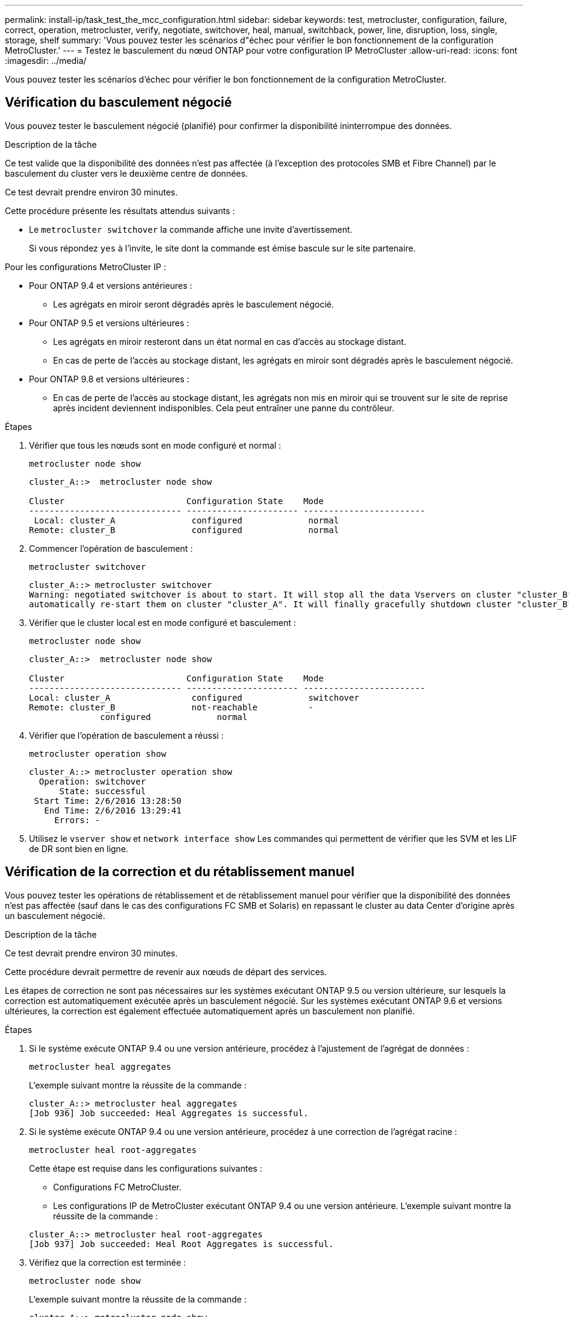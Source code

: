 ---
permalink: install-ip/task_test_the_mcc_configuration.html 
sidebar: sidebar 
keywords: test, metrocluster, configuration, failure, correct, operation, metrocluster, verify, negotiate, switchover, heal, manual, switchback, power, line, disruption, loss, single, storage, shelf 
summary: 'Vous pouvez tester les scénarios d"échec pour vérifier le bon fonctionnement de la configuration MetroCluster.' 
---
= Testez le basculement du nœud ONTAP pour votre configuration IP MetroCluster
:allow-uri-read: 
:icons: font
:imagesdir: ../media/


[role="lead"]
Vous pouvez tester les scénarios d'échec pour vérifier le bon fonctionnement de la configuration MetroCluster.



== Vérification du basculement négocié

Vous pouvez tester le basculement négocié (planifié) pour confirmer la disponibilité ininterrompue des données.

.Description de la tâche
Ce test valide que la disponibilité des données n'est pas affectée (à l'exception des protocoles SMB et Fibre Channel) par le basculement du cluster vers le deuxième centre de données.

Ce test devrait prendre environ 30 minutes.

Cette procédure présente les résultats attendus suivants :

* Le `metrocluster switchover` la commande affiche une invite d'avertissement.
+
Si vous répondez `yes` à l'invite, le site dont la commande est émise bascule sur le site partenaire.



Pour les configurations MetroCluster IP :

* Pour ONTAP 9.4 et versions antérieures :
+
** Les agrégats en miroir seront dégradés après le basculement négocié.


* Pour ONTAP 9.5 et versions ultérieures :
+
** Les agrégats en miroir resteront dans un état normal en cas d'accès au stockage distant.
** En cas de perte de l'accès au stockage distant, les agrégats en miroir sont dégradés après le basculement négocié.


* Pour ONTAP 9.8 et versions ultérieures :
+
** En cas de perte de l'accès au stockage distant, les agrégats non mis en miroir qui se trouvent sur le site de reprise après incident deviennent indisponibles. Cela peut entraîner une panne du contrôleur.




.Étapes
. Vérifier que tous les nœuds sont en mode configuré et normal :
+
`metrocluster node show`

+
[listing]
----
cluster_A::>  metrocluster node show

Cluster                        Configuration State    Mode
------------------------------ ---------------------- ------------------------
 Local: cluster_A               configured             normal
Remote: cluster_B               configured             normal
----
. Commencer l'opération de basculement :
+
`metrocluster switchover`

+
[listing]
----
cluster_A::> metrocluster switchover
Warning: negotiated switchover is about to start. It will stop all the data Vservers on cluster "cluster_B" and
automatically re-start them on cluster "cluster_A". It will finally gracefully shutdown cluster "cluster_B".
----
. Vérifier que le cluster local est en mode configuré et basculement :
+
`metrocluster node show`

+
[listing]
----
cluster_A::>  metrocluster node show

Cluster                        Configuration State    Mode
------------------------------ ---------------------- ------------------------
Local: cluster_A                configured             switchover
Remote: cluster_B               not-reachable          -
              configured             normal
----
. Vérifier que l'opération de basculement a réussi :
+
`metrocluster operation show`

+
[listing]
----
cluster_A::> metrocluster operation show
  Operation: switchover
      State: successful
 Start Time: 2/6/2016 13:28:50
   End Time: 2/6/2016 13:29:41
     Errors: -
----
. Utilisez le `vserver show` et `network interface show` Les commandes qui permettent de vérifier que les SVM et les LIF de DR sont bien en ligne.




== Vérification de la correction et du rétablissement manuel

Vous pouvez tester les opérations de rétablissement et de rétablissement manuel pour vérifier que la disponibilité des données n'est pas affectée (sauf dans le cas des configurations FC SMB et Solaris) en repassant le cluster au data Center d'origine après un basculement négocié.

.Description de la tâche
Ce test devrait prendre environ 30 minutes.

Cette procédure devrait permettre de revenir aux nœuds de départ des services.

Les étapes de correction ne sont pas nécessaires sur les systèmes exécutant ONTAP 9.5 ou version ultérieure, sur lesquels la correction est automatiquement exécutée après un basculement négocié. Sur les systèmes exécutant ONTAP 9.6 et versions ultérieures, la correction est également effectuée automatiquement après un basculement non planifié.

.Étapes
. Si le système exécute ONTAP 9.4 ou une version antérieure, procédez à l'ajustement de l'agrégat de données :
+
`metrocluster heal aggregates`

+
L'exemple suivant montre la réussite de la commande :

+
[listing]
----
cluster_A::> metrocluster heal aggregates
[Job 936] Job succeeded: Heal Aggregates is successful.
----
. Si le système exécute ONTAP 9.4 ou une version antérieure, procédez à une correction de l'agrégat racine :
+
`metrocluster heal root-aggregates`

+
Cette étape est requise dans les configurations suivantes :

+
** Configurations FC MetroCluster.
** Les configurations IP de MetroCluster exécutant ONTAP 9.4 ou une version antérieure. L'exemple suivant montre la réussite de la commande :


+
[listing]
----
cluster_A::> metrocluster heal root-aggregates
[Job 937] Job succeeded: Heal Root Aggregates is successful.
----
. Vérifiez que la correction est terminée :
+
`metrocluster node show`

+
L'exemple suivant montre la réussite de la commande :

+
[listing]
----
cluster_A::> metrocluster node show
DR                               Configuration  DR
Group Cluster Node               State          Mirroring Mode
----- ------- ------------------ -------------- --------- --------------------
1     cluster_A
              node_A_1         configured     enabled   heal roots completed
      cluster_B
              node_B_2         unreachable    -         switched over
42 entries were displayed.
----
+
Si l'opération de correction automatique échoue pour une raison quelconque, vous devez émettre le `metrocluster heal` Commandes manuelles comme effectuées dans les versions ONTAP antérieures à ONTAP 9.5. Vous pouvez utiliser le `metrocluster operation show` et `metrocluster operation history show -instance` commandes permettant de contrôler l'état de la correction et de déterminer la cause d'une défaillance.

. Vérifier que tous les agrégats sont mis en miroir :
+
`storage aggregate show`

+
L'exemple suivant montre que tous les agrégats ont un statut RAID en miroir :

+
[listing]
----
cluster_A::> storage aggregate show
cluster Aggregates:
Aggregate Size     Available Used% State   #Vols  Nodes       RAID Status
--------- -------- --------- ----- ------- ------ ----------- ------------
data_cluster
            4.19TB    4.13TB    2% online       8 node_A_1    raid_dp,
                                                              mirrored,
                                                              normal
root_cluster
           715.5GB   212.7GB   70% online       1 node_A_1    raid4,
                                                              mirrored,
                                                              normal
cluster_B Switched Over Aggregates:
Aggregate Size     Available Used% State   #Vols  Nodes       RAID Status
--------- -------- --------- ----- ------- ------ ----------- ------------
data_cluster_B
            4.19TB    4.11TB    2% online       5 node_A_1    raid_dp,
                                                              mirrored,
                                                              normal
root_cluster_B    -         -     - unknown      - node_A_1   -
----
. Vérifier l'état de la restauration en cas de rétablissement :
+
`metrocluster node show`

+
[listing]
----
cluster_A::> metrocluster node show
DR                               Configuration  DR
Group Cluster Node               State          Mirroring Mode
----- ------- ------------------ -------------- --------- --------------------
1     cluster_A
             node_A_1            configured     enabled   heal roots completed
      cluster_B
             node_B_2            configured     enabled   waiting for switchback
                                                          recovery
2 entries were displayed.
----
. Effectuez le rétablissement :
+
`metrocluster switchback`

+
[listing]
----
cluster_A::> metrocluster switchback
[Job 938] Job succeeded: Switchback is successful.Verify switchback
----
. Confirmer l'état des nœuds :
+
`metrocluster node show`

+
[listing]
----
cluster_A::> metrocluster node show
DR                               Configuration  DR
Group Cluster Node               State          Mirroring Mode
----- ------- ------------------ -------------- --------- --------------------
1     cluster_A
              node_A_1         configured     enabled   normal
      cluster_B
              node_B_2         configured     enabled   normal

2 entries were displayed.
----
. Confirmer l'état de l'opération MetroCluster :
+
`metrocluster operation show`

+
Le résultat doit indiquer un état réussi.

+
[listing]
----
cluster_A::> metrocluster operation show
  Operation: switchback
      State: successful
 Start Time: 2/6/2016 13:54:25
   End Time: 2/6/2016 13:56:15
     Errors: -
----




== Vérification du fonctionnement après une interruption de la ligne d'alimentation

Vous pouvez tester la réponse de la configuration MetroCluster à la défaillance d'une PDU.

.Description de la tâche
Il est recommandé de connecter un composant à des blocs d'alimentation distincts. Si les deux blocs d'alimentation sont connectés à la même unité de distribution électrique et qu'une interruption électrique se produit, le site peut être en panne ou si un tiroir complet risque de ne plus être disponible. La défaillance d'une ligne d'alimentation est testée pour vérifier qu'il n'y a pas de défaut de câblage susceptible d'entraîner une interruption du service.

Ce test devrait prendre environ 15 minutes.

Ce test nécessite la mise hors tension de toutes les PDU de gauche, puis toutes les PDU de droite sur tous les racks contenant les composants MetroCluster.

Cette procédure présente les résultats attendus suivants :

* Les erreurs doivent être générées lorsque les PDU sont déconnectées.
* Aucun basculement ni perte de service ne doit se produire.


.Étapes
. Coupez l'alimentation des PDU situées sur le côté gauche du rack contenant les composants MetroCluster.
. Surveiller le résultat sur la console :
+
`system environment sensors show -state fault`

+
`storage shelf show -errors`

+
[listing]
----
cluster_A::> system environment sensors show -state fault

Node Sensor 			State Value/Units Crit-Low Warn-Low Warn-Hi Crit-Hi
---- --------------------- ------ ----------- -------- -------- ------- -------
node_A_1
		PSU1 			fault
							PSU_OFF
		PSU1 Pwr In OK 	fault
							FAULT
node_A_2
		PSU1 			fault
							PSU_OFF
		PSU1 Pwr In OK 	fault
							FAULT
4 entries were displayed.

cluster_A::> storage shelf show -errors
    Shelf Name: 1.1
     Shelf UID: 50:0a:09:80:03:6c:44:d5
 Serial Number: SHFHU1443000059

Error Type          Description
------------------  ---------------------------
Power               Critical condition is detected in storage shelf power supply unit "1". The unit might fail.Reconnect PSU1
----
. Remettez l'alimentation en marche sur les unités de distribution d'alimentation de gauche.
. Assurez-vous que ONTAP efface la condition d'erreur.
. Répétez les étapes précédentes avec les PDU de droite.




== Vérification de l'opération après la perte d'un tiroir de stockage

Vous pouvez tester la panne d'un tiroir de stockage pour vérifier qu'il n'y a pas de point de défaillance unique.

.Description de la tâche
Cette procédure présente les résultats attendus suivants :

* Un message d'erreur doit être signalé par le logiciel de surveillance.
* Aucun basculement ni perte de service ne doit se produire.
* La resynchronisation du miroir démarre automatiquement après la restauration de la défaillance matérielle.


.Étapes
. Vérifier l'état du basculement du stockage :
+
`storage failover show`

+
[listing]
----
cluster_A::> storage failover show

Node           Partner        Possible State Description
-------------- -------------- -------- -------------------------------------
node_A_1       node_A_2       true     Connected to node_A_2
node_A_2       node_A_1       true     Connected to node_A_1
2 entries were displayed.
----
. Vérifier le statut de l'agrégat :
+
`storage aggregate show`

+
[listing]
----
cluster_A::> storage aggregate show

cluster Aggregates:
Aggregate     Size Available Used% State   #Vols  Nodes            RAID Status
--------- -------- --------- ----- ------- ------ ---------------- ------------
node_A_1data01_mirrored
            4.15TB    3.40TB   18% online       3 node_A_1       raid_dp,
                                                                   mirrored,
                                                                   normal
node_A_1root
           707.7GB   34.29GB   95% online       1 node_A_1       raid_dp,
                                                                   mirrored,
                                                                   normal
node_A_2_data01_mirrored
            4.15TB    4.12TB    1% online       2 node_A_2       raid_dp,
                                                                   mirrored,
                                                                   normal
node_A_2_data02_unmirrored
            2.18TB    2.18TB    0% online       1 node_A_2       raid_dp,
                                                                   normal
node_A_2_root
           707.7GB   34.27GB   95% online       1 node_A_2       raid_dp,
                                                                   mirrored,
                                                                   normal
----
. Vérifier que tous les SVM et volumes de données sont en ligne et transfère les données :
+
`vserver show -type data`

+
`network interface show -fields is-home false`

+
`volume show !vol0,!MDV*`

+
[listing]
----
cluster_A::> vserver show -type data
                               Admin      Operational Root
Vserver     Type    Subtype    State      State       Volume     Aggregate
----------- ------- ---------- ---------- ----------- ---------- ----------
SVM1        data    sync-source           running     SVM1_root  node_A_1_data01_mirrored
SVM2        data    sync-source	          running     SVM2_root  node_A_2_data01_mirrored

cluster_A::> network interface show -fields is-home false
There are no entries matching your query.

cluster_A::> volume show !vol0,!MDV*
Vserver   Volume       Aggregate    State      Type       Size  Available Used%
--------- ------------ ------------ ---------- ---- ---------- ---------- -----
SVM1
          SVM1_root
                       node_A_1data01_mirrored
                                    online     RW         10GB     9.50GB    5%
SVM1
          SVM1_data_vol
                       node_A_1data01_mirrored
                                    online     RW         10GB     9.49GB    5%
SVM2
          SVM2_root
                       node_A_2_data01_mirrored
                                    online     RW         10GB     9.49GB    5%
SVM2
          SVM2_data_vol
                       node_A_2_data02_unmirrored
                                    online     RW          1GB    972.6MB    5%
----
. Identifiez un tiroir dans le pool 1 pour le nœud « Node_A_2 » hors tension afin de simuler une panne matérielle soudaine :
+
`storage aggregate show -r -node _node-name_ !*root`

+
Le tiroir que vous sélectionnez doit contenir des lecteurs faisant partie d'un agrégat de données en miroir.

+
Dans l'exemple suivant, l'ID de tiroir « 31 » est sélectionné pour échouer.

+
[listing]
----
cluster_A::> storage aggregate show -r -node node_A_2 !*root
Owner Node: node_A_2
 Aggregate: node_A_2_data01_mirrored (online, raid_dp, mirrored) (block checksums)
  Plex: /node_A_2_data01_mirrored/plex0 (online, normal, active, pool0)
   RAID Group /node_A_2_data01_mirrored/plex0/rg0 (normal, block checksums)
                                                              Usable Physical
     Position Disk                        Pool Type     RPM     Size     Size Status
     -------- --------------------------- ---- ----- ------ -------- -------- ----------
     dparity  2.30.3                       0   BSAS    7200  827.7GB  828.0GB (normal)
     parity   2.30.4                       0   BSAS    7200  827.7GB  828.0GB (normal)
     data     2.30.6                       0   BSAS    7200  827.7GB  828.0GB (normal)
     data     2.30.8                       0   BSAS    7200  827.7GB  828.0GB (normal)
     data     2.30.5                       0   BSAS    7200  827.7GB  828.0GB (normal)

  Plex: /node_A_2_data01_mirrored/plex4 (online, normal, active, pool1)
   RAID Group /node_A_2_data01_mirrored/plex4/rg0 (normal, block checksums)
                                                              Usable Physical
     Position Disk                        Pool Type     RPM     Size     Size Status
     -------- --------------------------- ---- ----- ------ -------- -------- ----------
     dparity  1.31.7                       1   BSAS    7200  827.7GB  828.0GB (normal)
     parity   1.31.6                       1   BSAS    7200  827.7GB  828.0GB (normal)
     data     1.31.3                       1   BSAS    7200  827.7GB  828.0GB (normal)
     data     1.31.4                       1   BSAS    7200  827.7GB  828.0GB (normal)
     data     1.31.5                       1   BSAS    7200  827.7GB  828.0GB (normal)

 Aggregate: node_A_2_data02_unmirrored (online, raid_dp) (block checksums)
  Plex: /node_A_2_data02_unmirrored/plex0 (online, normal, active, pool0)
   RAID Group /node_A_2_data02_unmirrored/plex0/rg0 (normal, block checksums)
                                                              Usable Physical
     Position Disk                        Pool Type     RPM     Size     Size Status
     -------- --------------------------- ---- ----- ------ -------- -------- ----------
     dparity  2.30.12                      0   BSAS    7200  827.7GB  828.0GB (normal)
     parity   2.30.22                      0   BSAS    7200  827.7GB  828.0GB (normal)
     data     2.30.21                      0   BSAS    7200  827.7GB  828.0GB (normal)
     data     2.30.20                      0   BSAS    7200  827.7GB  828.0GB (normal)
     data     2.30.14                      0   BSAS    7200  827.7GB  828.0GB (normal)
15 entries were displayed.
----
. Mettez physiquement hors tension la tablette que vous avez sélectionnée.
. Vérifier à nouveau l'état de l'agrégat :
+
`storage aggregate show`

+
`storage aggregate show -r -node node_A_2 !*root`

+
L'agrégat avec disques du shelf hors tension doit avoir un état RAID « dégradé », et les disques du plex affecté doivent avoir un état en panne, comme illustré ci-dessous :

+
[listing]
----
cluster_A::> storage aggregate show
Aggregate     Size Available Used% State   #Vols  Nodes            RAID Status
--------- -------- --------- ----- ------- ------ ---------------- ------------
node_A_1data01_mirrored
            4.15TB    3.40TB   18% online       3 node_A_1       raid_dp,
                                                                   mirrored,
                                                                   normal
node_A_1root
           707.7GB   34.29GB   95% online       1 node_A_1       raid_dp,
                                                                   mirrored,
                                                                   normal
node_A_2_data01_mirrored
            4.15TB    4.12TB    1% online       2 node_A_2       raid_dp,
                                                                   mirror
                                                                   degraded
node_A_2_data02_unmirrored
            2.18TB    2.18TB    0% online       1 node_A_2       raid_dp,
                                                                   normal
node_A_2_root
           707.7GB   34.27GB   95% online       1 node_A_2       raid_dp,
                                                                   mirror
                                                                   degraded
cluster_A::> storage aggregate show -r -node node_A_2 !*root
Owner Node: node_A_2
 Aggregate: node_A_2_data01_mirrored (online, raid_dp, mirror degraded) (block checksums)
  Plex: /node_A_2_data01_mirrored/plex0 (online, normal, active, pool0)
   RAID Group /node_A_2_data01_mirrored/plex0/rg0 (normal, block checksums)
                                                              Usable Physical
     Position Disk                        Pool Type     RPM     Size     Size Status
     -------- --------------------------- ---- ----- ------ -------- -------- ----------
     dparity  2.30.3                       0   BSAS    7200  827.7GB  828.0GB (normal)
     parity   2.30.4                       0   BSAS    7200  827.7GB  828.0GB (normal)
     data     2.30.6                       0   BSAS    7200  827.7GB  828.0GB (normal)
     data     2.30.8                       0   BSAS    7200  827.7GB  828.0GB (normal)
     data     2.30.5                       0   BSAS    7200  827.7GB  828.0GB (normal)

  Plex: /node_A_2_data01_mirrored/plex4 (offline, failed, inactive, pool1)
   RAID Group /node_A_2_data01_mirrored/plex4/rg0 (partial, none checksums)
                                                              Usable Physical
     Position Disk                        Pool Type     RPM     Size     Size Status
     -------- --------------------------- ---- ----- ------ -------- -------- ----------
     dparity  FAILED                       -   -          -  827.7GB        - (failed)
     parity   FAILED                       -   -          -  827.7GB        - (failed)
     data     FAILED                       -   -          -  827.7GB        - (failed)
     data     FAILED                       -   -          -  827.7GB        - (failed)
     data     FAILED                       -   -          -  827.7GB        - (failed)

 Aggregate: node_A_2_data02_unmirrored (online, raid_dp) (block checksums)
  Plex: /node_A_2_data02_unmirrored/plex0 (online, normal, active, pool0)
   RAID Group /node_A_2_data02_unmirrored/plex0/rg0 (normal, block checksums)
                                                              Usable Physical
     Position Disk                        Pool Type     RPM     Size     Size Status
     -------- --------------------------- ---- ----- ------ -------- -------- ----------
     dparity  2.30.12                      0   BSAS    7200  827.7GB  828.0GB (normal)
     parity   2.30.22                      0   BSAS    7200  827.7GB  828.0GB (normal)
     data     2.30.21                      0   BSAS    7200  827.7GB  828.0GB (normal)
     data     2.30.20                      0   BSAS    7200  827.7GB  828.0GB (normal)
     data     2.30.14                      0   BSAS    7200  827.7GB  828.0GB (normal)
15 entries were displayed.
----
. Vérifier que les données sont servies et que tous les volumes sont toujours en ligne :
+
`vserver show -type data`

+
`network interface show -fields is-home false`

+
`volume show !vol0,!MDV*`

+
[listing]
----
cluster_A::> vserver show -type data

cluster_A::> vserver show -type data
                               Admin      Operational Root
Vserver     Type    Subtype    State      State       Volume     Aggregate
----------- ------- ---------- ---------- ----------- ---------- ----------
SVM1        data    sync-source           running     SVM1_root  node_A_1_data01_mirrored
SVM2        data    sync-source	          running     SVM2_root  node_A_1_data01_mirrored

cluster_A::> network interface show -fields is-home false
There are no entries matching your query.

cluster_A::> volume show !vol0,!MDV*
Vserver   Volume       Aggregate    State      Type       Size  Available Used%
--------- ------------ ------------ ---------- ---- ---------- ---------- -----
SVM1
          SVM1_root
                       node_A_1data01_mirrored
                                    online     RW         10GB     9.50GB    5%
SVM1
          SVM1_data_vol
                       node_A_1data01_mirrored
                                    online     RW         10GB     9.49GB    5%
SVM2
          SVM2_root
                       node_A_1data01_mirrored
                                    online     RW         10GB     9.49GB    5%
SVM2
          SVM2_data_vol
                       node_A_2_data02_unmirrored
                                    online     RW          1GB    972.6MB    5%
----
. Mettez le shelf sous tension physique.
+
La resynchronisation démarre automatiquement.

. Vérifier que la resynchronisation a démarré :
+
`storage aggregate show`

+
L'agrégat affecté doit avoir l'état de « resynchronisation », comme l'illustre l'exemple suivant :

+
[listing]
----
cluster_A::> storage aggregate show
cluster Aggregates:
Aggregate     Size Available Used% State   #Vols  Nodes            RAID Status
--------- -------- --------- ----- ------- ------ ---------------- ------------
node_A_1_data01_mirrored
            4.15TB    3.40TB   18% online       3 node_A_1       raid_dp,
                                                                   mirrored,
                                                                   normal
node_A_1_root
           707.7GB   34.29GB   95% online       1 node_A_1       raid_dp,
                                                                   mirrored,
                                                                   normal
node_A_2_data01_mirrored
            4.15TB    4.12TB    1% online       2 node_A_2       raid_dp,
                                                                   resyncing
node_A_2_data02_unmirrored
            2.18TB    2.18TB    0% online       1 node_A_2       raid_dp,
                                                                   normal
node_A_2_root
           707.7GB   34.27GB   95% online       1 node_A_2       raid_dp,
                                                                   resyncing
----
. Surveiller l'agrégat pour vérifier que la resynchronisation est terminée :
+
`storage aggregate show`

+
L'agrégat affecté doit avoir un statut RAID « normal », comme illustré dans l'exemple suivant :

+
[listing]
----
cluster_A::> storage aggregate show
cluster Aggregates:
Aggregate     Size Available Used% State   #Vols  Nodes            RAID Status
--------- -------- --------- ----- ------- ------ ---------------- ------------
node_A_1data01_mirrored
            4.15TB    3.40TB   18% online       3 node_A_1       raid_dp,
                                                                   mirrored,
                                                                   normal
node_A_1root
           707.7GB   34.29GB   95% online       1 node_A_1       raid_dp,
                                                                   mirrored,
                                                                   normal
node_A_2_data01_mirrored
            4.15TB    4.12TB    1% online       2 node_A_2       raid_dp,
                                                                   normal
node_A_2_data02_unmirrored
            2.18TB    2.18TB    0% online       1 node_A_2       raid_dp,
                                                                   normal
node_A_2_root
           707.7GB   34.27GB   95% online       1 node_A_2       raid_dp,
                                                                   resyncing
----

